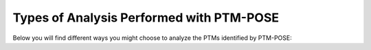 Types of Analysis Performed with PTM-POSE
=========================================

Below you will find different ways you might choose to analyze the PTMs identified by PTM-POSE: